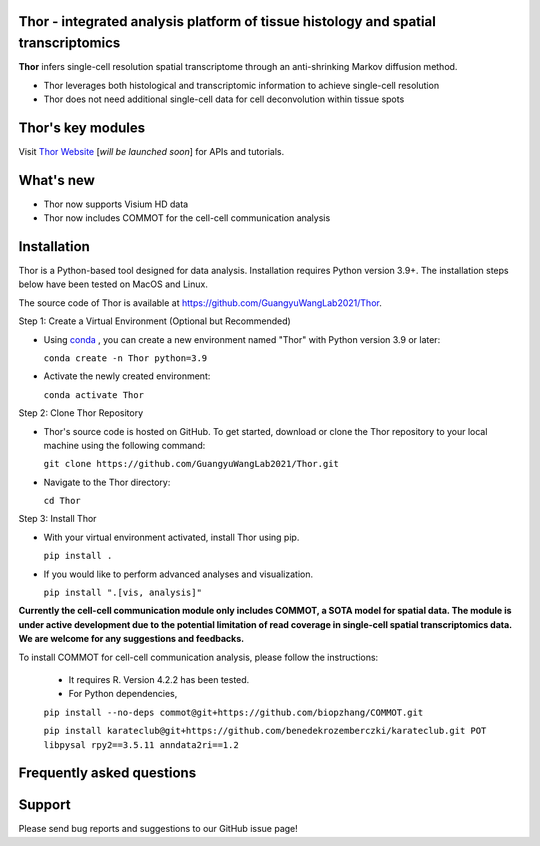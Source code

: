 Thor - integrated analysis platform of tissue histology and spatial transcriptomics
========================================================


**Thor** infers single-cell resolution spatial transcriptome through an anti-shrinking Markov diffusion method. 

- Thor leverages both histological and transcriptomic information to achieve single-cell resolution
- Thor does not need additional single-cell data for cell deconvolution within tissue spots

.. image:: _static/workflow_part1.png
  :width: 100%
  :alt: workflow


Thor's key modules
========================================================

.. image:: _static/Thor_advanced_analysis_illustration.png
  :width: 100%
  :alt: function


Visit `Thor Website <www.github.com>`_ [*will be launched soon*] for APIs and tutorials.


What's new
========================================================
- Thor now supports Visium HD data 
- Thor now includes COMMOT for the cell-cell communication analysis

Installation
========================================================
Thor is a Python-based tool designed for data analysis. Installation requires Python version 3.9+. The installation steps below have been tested on MacOS and Linux.

The source code of Thor is available at https://github.com/GuangyuWangLab2021/Thor.

Step 1: Create a Virtual Environment (Optional but Recommended)

- Using `conda <https://docs.conda.io/en/latest/>`_ , you can create a new environment named "Thor" with Python version 3.9 or later: 

  ``conda create -n Thor python=3.9``

- Activate the newly created environment: 

  ``conda activate Thor``

Step 2: Clone Thor Repository

- Thor's source code is hosted on GitHub. To get started, download or clone the Thor repository to your local machine using the following command: 

  ``git clone https://github.com/GuangyuWangLab2021/Thor.git``

- Navigate to the Thor directory: 

  ``cd Thor``

Step 3: Install Thor

- With your virtual environment activated, install Thor using pip. 

  ``pip install .``

- If you would like to perform advanced analyses and visualization.

  ``pip install ".[vis, analysis]"``


**Currently the cell-cell communication module only includes COMMOT, a SOTA model for spatial data. The module is under active development due to the potential limitation of read coverage in single-cell spatial transcriptomics data. We are welcome for any suggestions and feedbacks.** 

To install COMMOT for cell-cell communication analysis, please follow the instructions: 
  
  - It requires R. Version 4.2.2 has been tested.

  - For Python dependencies,

  ``pip install --no-deps commot@git+https://github.com/biopzhang/COMMOT.git``
  
  ``pip install karateclub@git+https://github.com/benedekrozemberczki/karateclub.git POT libpysal rpy2==3.5.11 anndata2ri==1.2``

Frequently asked questions
==========================


Support
=======
Please send bug reports and suggestions to our GitHub issue page!
